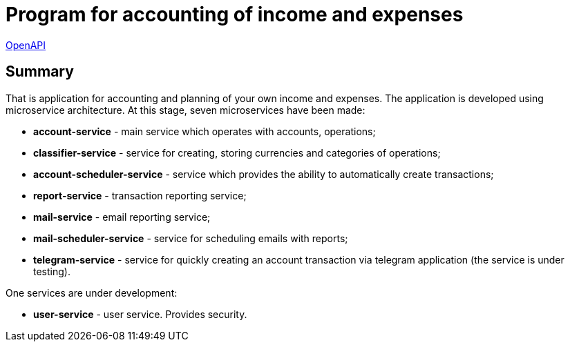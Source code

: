 = Program for accounting of income and expenses

http://165.232.159.153:81/[OpenAPI]

== Summary
That is application for accounting and planning of your own income and expenses.
The application is developed using microservice architecture.
At this stage, seven microservices have been made:

* *account-service*  - main service which operates with accounts, operations;
* *classifier-service* - service for creating, storing currencies and categories of operations;
* *account-scheduler-service* - service which provides the ability to automatically create transactions;
* *report-service* - transaction reporting service;
* *mail-service* - email reporting service;
* *mail-scheduler-service* - service for scheduling emails with reports;
* *telegram-service* - service for quickly creating an account transaction via telegram application (the service is under testing).

One services are under development:

* *user-service* - user service. Provides security.